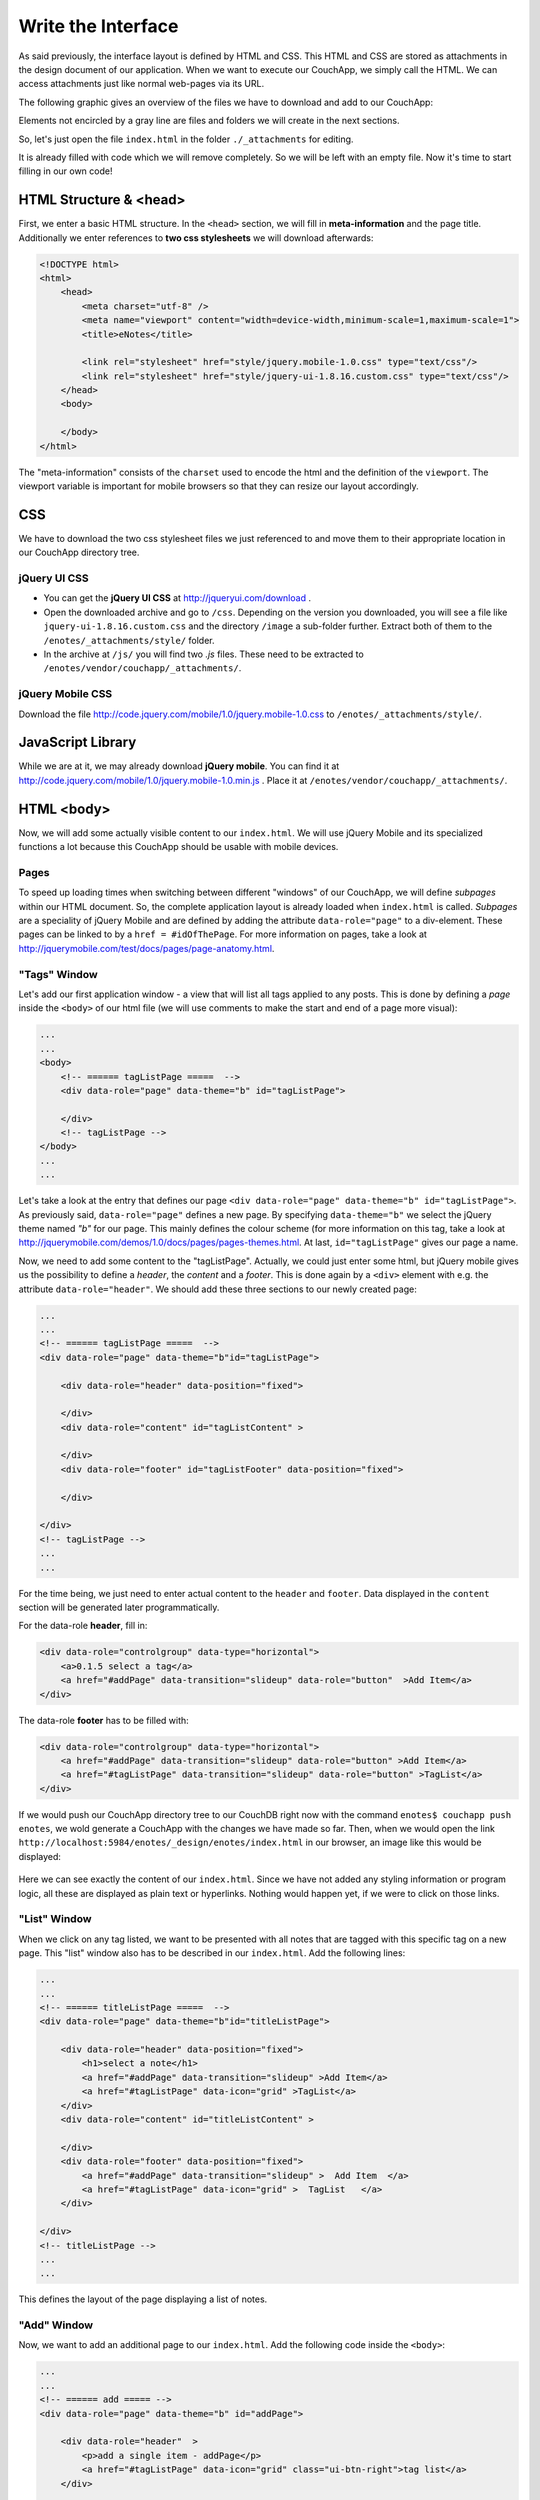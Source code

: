 Write the Interface
===================


As said previously, the interface layout is defined by HTML and CSS. This HTML and CSS are stored as attachments in the design document of our application. When we want to execute our CouchApp, we simply call the HTML. We can access attachments just like normal web-pages via its URL.

The following graphic gives an overview of the files we have to download and add to our CouchApp:

.. graphviz::

    digraph interface {
        node [fontname=Verdana,fontsize=10]
        node [style=filled]
        node [fillcolor="#EEEEEE"]
        node [color="#EEEEEE"]
        edge [color="#31CEF0"]
        
        "enotes" [shape=box, color=grey]
        "vendor"  [color="grey"]
        "couchapp"  [color="grey"]
        "_attachments"  [color="grey"]
        "_attachments "  [color="grey"]
        "style"  [color="grey"]
        
        "enotes" -> "vendor"
        "vendor" -> "couchapp"
        "couchapp" -> "_attachments"
        "_attachments" -> "jquery-1.6.2.min.js"
        "_attachments" -> "jquery-ui-1.8.16.custom.min.js"
        
        "enotes" -> "_attachments "
        "_attachments " -> "style"
        "style" -> "jquery-ui-1.8.16.custom.css"
        "style" -> "image"
        "image" -> "*.png"
        
        "style" -> "jquery.mobile-1.0.css"
    }
    
Elements not encircled by a gray line are files and folders we will create in the next sections.

So, let's just open the file ``index.html`` in the folder ``./_attachments`` for editing.

It is already filled with code which we will remove completely. So we will be left with an empty file. Now it's time to start filling in our own code!

HTML Structure & <head>
-----------------------

First, we enter a basic HTML structure. In the ``<head>`` section, we will fill in **meta-information** and the page title. Additionally we enter references to **two css stylesheets** we will download afterwards:

.. code-block:: html

    <!DOCTYPE html>
    <html>
        <head>
            <meta charset="utf-8" />
            <meta name="viewport" content="width=device-width,minimum-scale=1,maximum-scale=1">
            <title>eNotes</title>
            
            <link rel="stylesheet" href="style/jquery.mobile-1.0.css" type="text/css"/>
            <link rel="stylesheet" href="style/jquery-ui-1.8.16.custom.css" type="text/css"/>
        </head>
        <body>
        
        </body>
    </html>
    
The "meta-information" consists of the ``charset`` used to encode the html and the definition of the ``viewport``. The viewport variable is important for mobile browsers so that they can resize our layout accordingly.

CSS
---

We have to download the two css stylesheet files we just referenced to and move them to their appropriate location in our CouchApp directory tree.

jQuery UI CSS
_____________

* You can get the **jQuery UI CSS** at http://jqueryui.com/download .
* Open the downloaded archive and go to ``/css``. Depending on the version you downloaded, you will see a file like ``jquery-ui-1.8.16.custom.css`` and the directory ``/image`` a sub-folder further. Extract both of them to the ``/enotes/_attachments/style/`` folder.
* In the archive at ``/js/`` you will find two *.js* files. These need to be extracted to ``/enotes/vendor/couchapp/_attachments/``.

jQuery Mobile CSS
_________________

Download the file http://code.jquery.com/mobile/1.0/jquery.mobile-1.0.css to ``/enotes/_attachments/style/``.

JavaScript Library
--------------------

While we are at it, we may already download **jQuery mobile**. You can find it at http://code.jquery.com/mobile/1.0/jquery.mobile-1.0.min.js .
Place it at ``/enotes/vendor/couchapp/_attachments/``.



HTML <body>
-----------

Now, we will add some actually visible content to our ``index.html``. We will use jQuery Mobile and its specialized functions a lot because this CouchApp should be usable with mobile devices.

Pages
_____

To speed up loading times when switching between different "windows" of our CouchApp, we will define *subpages* within our HTML document. So, the complete application layout is already loaded when ``index.html`` is called.
*Subpages* are a speciality of jQuery Mobile and are defined by adding the attribute ``data-role="page"`` to a div-element. These pages can be linked to by a ``href = #idOfThePage``. For more information on pages, take a look at http://jquerymobile.com/test/docs/pages/page-anatomy.html.

"Tags" Window
_____________

Let's add our first application window - a view that will list all tags applied to any posts. This is done by defining a *page* inside the ``<body>`` of our html file (we will use comments to make the start and end of a page more visual):

.. code-block:: html
    
    ...
    ...
    <body>
        <!-- ====== tagListPage =====  -->
        <div data-role="page" data-theme="b" id="tagListPage">
            
        </div>
        <!-- tagListPage --> 
    </body>
    ...
    ...
    
Let's take a look at the entry that defines our page ``<div data-role="page" data-theme="b" id="tagListPage">``. As previously said, ``data-role="page"`` defines a new page. By specifying ``data-theme="b"`` we select the jQuery theme named *"b"* for our page. This mainly defines the colour scheme (for more information on this tag, take a look at http://jquerymobile.com/demos/1.0/docs/pages/pages-themes.html. At last, ``id="tagListPage"`` gives our page a name.

Now, we need to add some content to the "tagListPage". Actually, we could just enter some html, but jQuery mobile gives us the possibility to define a *header*, the *content* and a *footer*. This is done again by a ``<div>`` element with e.g. the attribute ``data-role="header"``. We should add these three sections to our newly created page:

.. code-block:: html

    ...
    ...
    <!-- ====== tagListPage =====  -->
    <div data-role="page" data-theme="b"id="tagListPage">
    
        <div data-role="header" data-position="fixed">
            
        </div>
        <div data-role="content" id="tagListContent" >
            
        </div>
        <div data-role="footer" id="tagListFooter" data-position="fixed">
            
        </div>
        
    </div>
    <!-- tagListPage --> 
    ...
    ...

For the time being, we just need to enter actual content to the ``header`` and ``footer``. Data displayed in the ``content`` section will be generated later programmatically.

For the data-role **header**, fill in:

.. code-block:: html

    <div data-role="controlgroup" data-type="horizontal">
        <a>0.1.5 select a tag</a>
        <a href="#addPage" data-transition="slideup" data-role="button"  >Add Item</a> 
    </div> 
    
..
    <div data-role="controlgroup" data-type="horizontal">
        <a>0.1.5 select a tag</a>
        <a href="#addPage" data-transition="slideup" data-role="button"  >Add Item</a> 
        <a href="#titleSearchPage" data-icon="grid" data-role="button">Search for Word in Title</a> 
        <a href="#textSearchPage" data-icon="grid" data-role="button">Search for Word in Text</a> 
    </div> 
    
The data-role **footer** has to be filled with:

.. code-block:: html

    <div data-role="controlgroup" data-type="horizontal">
        <a href="#addPage" data-transition="slideup" data-role="button" >Add Item</a> 
        <a href="#tagListPage" data-transition="slideup" data-role="button" >TagList</a>  
    </div>
    
..
    <div data-role="controlgroup" data-type="horizontal">
    <a href="#addPage" data-transition="slideup" data-role="button" >Add Item</a> 
    <a href="#tagListPage" data-transition="slideup" data-role="button" >TagList</a>  
    <a op="startReplication" href="#tagListPage" data-transition="slideup"  data-role="button">startReplication</a>  
    </div>
    
If we would push our CouchApp directory tree to our CouchDB right now with the command ``enotes$ couchapp push enotes``, we wold generate a CouchApp with the changes we have made so far.
Then, when we would open the link ``http://localhost:5984/enotes/_design/enotes/index.html`` in our browser, an image like this would be displayed:

    .. image:: images/3_main.png
    
Here we can see exactly the content of our ``index.html``. Since we have not added any styling information or program logic, all these are displayed as plain text or hyperlinks. Nothing would happen yet, if we were to click on those links.

"List" Window
_____________

When we click on any tag listed, we want to be presented with all notes that are tagged with this specific tag on a new page. This "list" window also has to be described in our ``index.html``. Add the following lines:

.. code-block:: html

    ...
    ...
    <!-- ====== titleListPage =====  -->
    <div data-role="page" data-theme="b"id="titleListPage">
            
        <div data-role="header" data-position="fixed">
            <h1>select a note</h1>
            <a href="#addPage" data-transition="slideup" >Add Item</a>
            <a href="#tagListPage" data-icon="grid" >TagList</a>
        </div>
        <div data-role="content" id="titleListContent" >
                
        </div>
        <div data-role="footer" data-position="fixed">
            <a href="#addPage" data-transition="slideup" >  Add Item  </a>
            <a href="#tagListPage" data-icon="grid" >  TagList   </a>
        </div>
            
    </div>
    <!-- titleListPage -->
    ...
    ...

This defines the layout of the page displaying a list of notes.

"Add" Window
____________

Now, we want to add an additional page to our ``index.html``. Add the following code inside the ``<body>``:

.. code-block:: html

    ...
    ...
    <!-- ====== add ===== -->  
    <div data-role="page" data-theme="b" id="addPage">  
    
        <div data-role="header"  >
            <p>add a single item - addPage</p>
            <a href="#tagListPage" data-icon="grid" class="ui-btn-right">tag list</a>
        </div>
        
        <div data-role="content" id="addContent" >
            <a>add content in index.html </a>
        </div>
        
        <div data-role="footer" id="addFooter" >
            <div data-role="controlgroup" data-type="horizontal">
            <a href="#tagListPage" id="addCancelButton" data-role="button" data-theme="d">Cancel and go to taglist</a>
            <input type="submit" value="add new - Submit" data-role="button" data-theme="a">
            </div>
        </div>
    
    </div>
    <!-- add -->
    ...
    ...
    
This page is shown when we want to add a new note to our application. When you take a look at the code for the other pages, you will find a link to ``#addPage``. This link refers to this very ``id="addPage``.

"Edit" Window
_____________

To view or edit a note, we also need a special window. Add this code to ``index.html``:

.. code-block:: html

        ...
        ...
        <!-- ====== show and edit ===== -->  
        <div data-role="page" data-theme="b" id="editPage">  
            <!--    <form id="editNote"> -->
            <div data-role="header"  >
                <p>edit a single item - editpage</p>
                <a href="#tagListPage" data-icon="grid" class="ui-btn-right">tag list</a>  
            </div>  
            <div data-role="content" id="editContent" >   
                <a>edit content in index.html </a>
            </div>  
            <div data-role="footer" id="editFooter"  >
                <div data-role="controlgroup" data-type="horizontal">
                    <a op="delete" href="#titleListPage" data-role="button" data-theme="b" >DELETE Note</a>  
                    <a href="#titleListPage" data-role="button" data-theme="d" >Select other Note</a>
                    <a href="#addPage" data-role="button" data-theme="d" >Add Item</a>
                    <a href="#tagListPage" data-role="button" data-theme="d" >TagList</a>
                    <a op="save" href="#titleListPage"  data-role="button" data-theme="a" >SAVE Note</a>  
                </div>
            </div>  
        </div>
        <!-- edit -->
        ...
        ...

This page is not very different from the others because the actual content within the ``id=editContent`` will be added programmatically.

"Error" Window
______________

The last page we will add is a special window for error messages:

.. code-block:: html

    ...
    ...
    <!-- ====== error =====  -->
    <div data-role="page" data-theme="b" id="errorPage">  
        <div data-role="header" id="errorHeader" data-nobackbtn="true">
            <a href="#tagListPage" data-icon="grid" class="ui-btn-right">tag list</a>  
        </div>  
        <div data-role="content" id="errorContent" >  
            error content 
        </div>  
        <div data-role="footer" id="errorFooter"  >
            <div class="ui-body ui-body-b">
                <ul class="ui-block-b">
                    <li> <a href="#titleListPage"  data-role="button" data-theme="d">  Select other Note  </a> </li>
                    <li> <a href="#addPage"  data-role="button" data-theme="d">   Add Item   </a> </li>
                    <li> <a href="#tagListPage"  data-role="button" data-theme="d">   TagList   </a> </li>
                </ul>
            </div>
        </div>  
    </div>
    <!-- error -->  
    ...
    ...

A Look at our CouchApp
----------------------

If you want to take a look at our CouchApp so far, you have to export the dictionary tree of the CouchApp to CouchDB with: ``$enotes couchapp push enotes``. After that, open our application in any web browser with the url ``http://127.0.0.1:5984/enotes/_design/enotes/index.html``.
You should see the following page:

.. image:: images/3_final.png

Since we have not implemented any jQuery or CSS, the content of ``index.html`` is displayed as it is. Each sub page we have entered is rendered at once. This will change with the next chapter.
